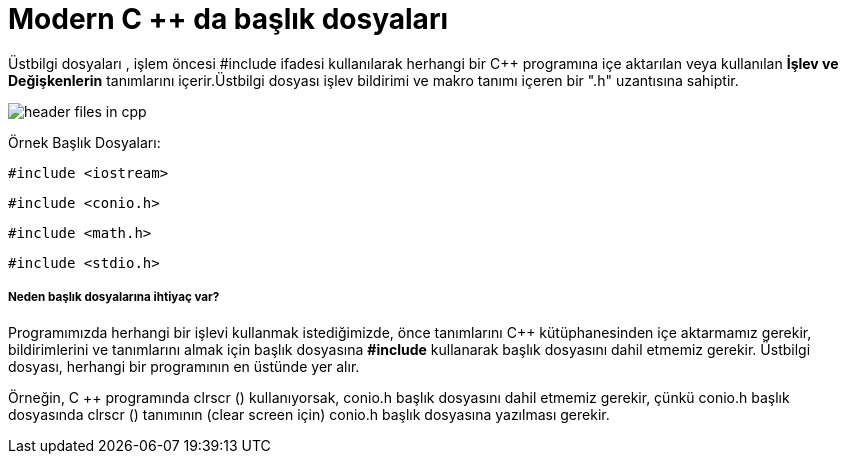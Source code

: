 = Modern C ++ da başlık dosyaları

Üstbilgi dosyaları , işlem öncesi #include ifadesi kullanılarak herhangi bir C++ programına içe aktarılan veya kullanılan *İşlev ve Değişkenlerin* tanımlarını içerir.Üstbilgi dosyası işlev bildirimi ve makro tanımı içeren bir ".h" uzantısına sahiptir.

image::https://www.sitesbay.com/cpp/images/header-files-in-cpp.png[]

Örnek Başlık Dosyaları:

 #include <iostream>

 #include <conio.h>
 
 #include <math.h>
 
 #include <stdio.h>
 
===== Neden başlık dosyalarına ihtiyaç var?

Programımızda herhangi bir işlevi kullanmak istediğimizde, önce tanımlarını C++ kütüphanesinden içe aktarmamız gerekir, bildirimlerini ve tanımlarını almak için başlık dosyasına *#include* kullanarak başlık dosyasını dahil etmemiz gerekir. Üstbilgi dosyası, herhangi bir  programının en üstünde yer alır.

Örneğin, C ++ programında clrscr () kullanıyorsak, conio.h başlık dosyasını dahil etmemiz gerekir, çünkü conio.h başlık dosyasında clrscr () tanımının (clear screen için) conio.h başlık dosyasına yazılması gerekir.
